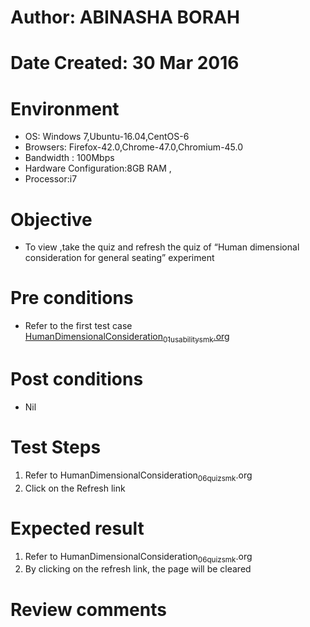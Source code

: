 * Author: ABINASHA BORAH
* Date Created: 30 Mar 2016
* Environment
  - OS: Windows 7,Ubuntu-16.04,CentOS-6
  - Browsers: Firefox-42.0,Chrome-47.0,Chromium-45.0
  - Bandwidth : 100Mbps
  - Hardware Configuration:8GB RAM , 
  - Processor:i7

* Objective
  - To view ,take the quiz and refresh the quiz  of “Human dimensional consideration for general seating” experiment

* Pre conditions
  - Refer to the first test case [[https://github.com/Virtual-Labs/ergonomics-iitg/blob/master/test-cases/integration_test-cases/Human%20Dimensional%20Consideration/HumanDimensionalConsideration_01_usability_smk.org][HumanDimensionalConsideration_01_usability_smk.org]] 

* Post conditions
   - Nil
* Test Steps
  1. Refer to  HumanDimensionalConsideration_06_quiz_smk.org
  2. Click on the Refresh link
  

* Expected result
  1. Refer to HumanDimensionalConsideration_06_quiz_smk.org
  2. By clicking on the refresh link, the page will be cleared

* Review comments
